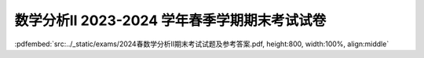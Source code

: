 数学分析II 2023-2024 学年春季学期期末考试试卷
^^^^^^^^^^^^^^^^^^^^^^^^^^^^^^^^^^^^^^^^^^^^^^^^^^^^^^^^^

:pdfembed:`src:../_static/exams/2024春数学分析II期末考试试题及参考答案.pdf, height:800, width:100%, align:middle`
